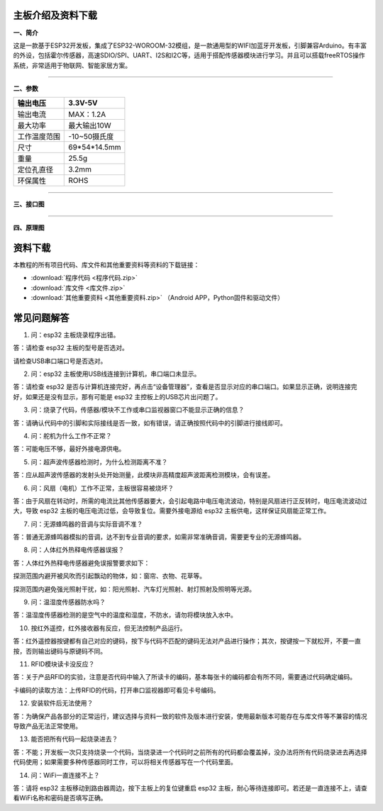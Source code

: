 主板介绍及资料下载
==================

**一、简介**

这是一款基于ESP32开发板，集成了ESP32-WOROOM-32模组，是一款通用型的WIFI加蓝牙开发板，引脚兼容Arduino。有丰富的外设，包括霍尔传感器，高速SDIO/SPI、UART、I2S和I2C等，适用于搭配传感器模块进行学习。并且可以搭载freeRTOS操作系统，非常适用于物联网、智能家居方案。

--------------

**二、参数**

============ ============
输出电压     3.3V-5V
============ ============
输出电流     MAX：1.2A
最大功率     最大输出10W
工作温度范围 -10~50摄氏度
尺寸         69*54*14.5mm
重量         25.5g
定位孔直径   3.2mm
环保属性     ROHS
============ ============

--------------

**三、接口图**

|image1|

--------------

**四、原理图**

|image2|

|image3|

|image4|

|image5|

|image6|

资料下载
========

本教程的所有项目代码、库文件和其他重要资料等资料的下载链接：

- :download:`程序代码 <程序代码.zip>`

- :download:`库文件 <库文件.zip>`

- :download:`其他重要资料 <其他重要资料.zip>` （Android APP，Python固件和驱动文件）

常见问题解答
============

1. 问：esp32 主板烧录程序出错。

答：请检查 esp32 主板的型号是否选对。

请检查USB串口端口号是否选对。

2. 问：esp32 主板使用USB线连接到计算机，串口端口未显示。

答：请检查 esp32
是否与计算机连接完好，再点击“设备管理器”，查看是否显示对应的串口端口。如果显示正确，说明连接完好，如果还是没有显示，那有可能是
esp32 主控板上的USB芯片出问题了。

3. 问：烧录了代码，传感器/模块不工作或串口监视器窗口不能显示正确的信息？

答：请确认代码中的引脚和实际接线是否一致，如有错误，请正确按照代码中的引脚进行接线即可。

4. 问：舵机为什么工作不正常？

答：可能电压不够，最好外接电源供电。

5. 问：超声波传感器检测时，为什么检测距离不准？

答：应从超声波传感器的发射头处开始测量，此模块非高精度超声波距离检测模块，会有误差。

6. 问：风扇（电机）工作不正常，主板很容易被烧坏？

答：由于风扇在转动时，所需的电流比其他传感器要大，会引起电路中电压电流波动，特别是风扇进行正反转时，电压电流波动过大，导致
esp32 主板的电压电流过低，会导致复位。需要外接电源给 esp32
主板供电，这样保证风扇能正常工作。

7. 问：无源蜂鸣器的音调与实际音调不准？

答：普通无源蜂鸣器模拟的音调，达不到专业音调的要求，如需非常准确音调，需要更专业的无源蜂鸣器。

8. 问：人体红外热释电传感器误报？

答：人体红外热释电传感器避免误报警要求如下：

探测范围内避开被风吹而引起飘动的物体，如：窗帘、衣物、花草等。

探测范围内避免强光照射干扰，如：阳光照射、汽车灯光照射、射灯照射及照明等光源。

9. 问：温湿度传感器防水吗？

答：温湿度传感器检测的是空气中的温度和湿度，不防水，请勿将模块放入水中。

10. 按红外遥控，红外接收器有反应，但无法控制产品运行。

答：红外遥控器按键都有自己对应的键码，按下与代码不匹配的键码无法对产品进行操作；其次，按键按一下就松开，不要一直按，否则输出键码与原键码不同。

11. RFID模块读卡没反应？

答：关于产品RFID的实验，注意是否代码中输入了所读卡的编码，基本每张卡的编码都会有所不同，需要通过代码确定编码。

卡编码的读取方法：上传RFID的代码，打开串口监视器即可看见卡号编码。

12. 安装软件后无法使用？

答：为确保产品各部分的正常运行，建议选择与资料一致的软件及版本进行安装，使用最新版本可能存在与库文件等不兼容的情况导致产品无法正常使用。

13. 能否把所有代码一起烧录进去？

答：不能；开发板一次只支持烧录一个代码，当烧录进一个代码时之前所有的代码都会覆盖掉，没办法将所有代码烧录进去再选择代码使用；如果需要多种传感器同时工作，可以将相关传感器写在一个代码里面。

14. 问：WiFi一直连接不上？

答：请将 esp32 主板移动到路由器周边，按下主板上的复位键重启 esp32
主板，耐心等待连接即可。若还是一直连接不上，请查看WiFi名称和密码是否填写正确。

.. |image1| image:: media/01.png
.. |image2| image:: media/02.png
.. |image3| image:: media/03.png
.. |image4| image:: media/04.png
.. |image5| image:: media/05.png
.. |image6| image:: media/06.png
